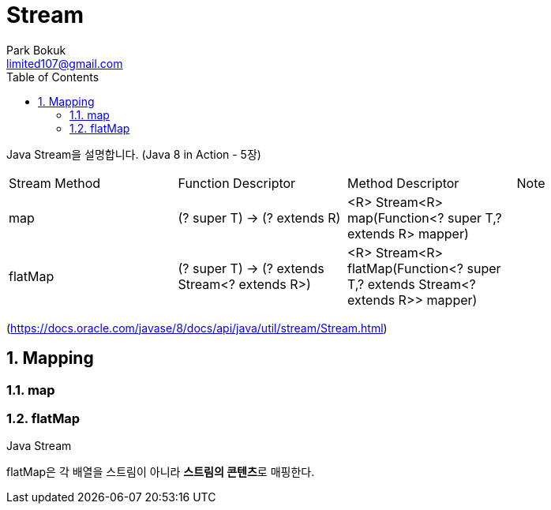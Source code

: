= Stream
Park Bokuk <limited107@gmail.com>
:toc:
:sectnums:

[.lead]
Java Stream을 설명합니다. (Java 8 in Action - 5장)

|===
| Stream Method | Function Descriptor | Method Descriptor | Note
| map | (? super T) -> (? extends R) | <R> Stream<R> map(Function<? super T,? extends R> mapper) | 
| flatMap | (? super T) -> (? extends Stream<? extends R>) | <R> Stream<R> flatMap(Function<? super T,? extends Stream<? extends R>> mapper) | 
|===
(https://docs.oracle.com/javase/8/docs/api/java/util/stream/Stream.html)

== Mapping
.Java Stream
[options="header"]

=== map
=== flatMap 
flatMap은 각 배열을 스트림이 아니라 **스트림의 콘텐츠**로 매핑한다.
